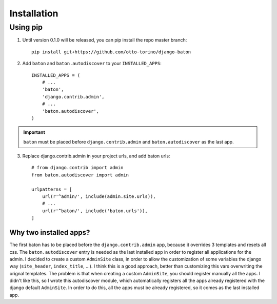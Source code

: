 Installation
===============

Using pip
---------

1. Until version 0.1.0 will be released, you can pip install the repo master branch::

    pip install git+https://github.com/otto-torino/django-baton

2. Add ``baton`` and ``baton.autodiscover`` to your ``INSTALLED_APPS``::

    INSTALLED_APPS = (
        # ...
        'baton',
        'django.contrib.admin',
        # ...
        'baton.autodiscover',
    )

.. important:: ``baton`` must be placed before ``django.contrib.admin`` and ``baton.autodiscover`` as the last app.

3. Replace django.contrib.admin in your project urls, and add baton urls::

    # from django.contrib import admin
    from baton.autodiscover import admin

    urlpatterns = [
        url(r'^admin/', include(admin.site.urls)),
        # ...
        url(r'^baton/', include('baton.urls')),
    ]

Why two installed apps?
^^^^^^^^^^^^^^^^^^^^^^^

The first baton has to be placed before the ``django.contrib.admin`` app, because it overrides 3 templates and resets all css. The ``baton.autodiscover`` entry is needed as the last installed app in order to register all applications for the admin. I decided to create a custom ``AdminSite`` class, in order to allow the customization of some variables the django way (``site_header``, ``index_title``, ...). I think this is a good approach, better than customizing this vars overwriting the orignal templates. The problem is that when creating a custom ``AdminSite``, you should register manually all the apps. I didn't like this, so I wrote this autodiscover module, which automatically registers all the apps already registered with the django default ``AdminSite``. In order to do this, all the apps must be already registered, so it comes as the last installed app.
